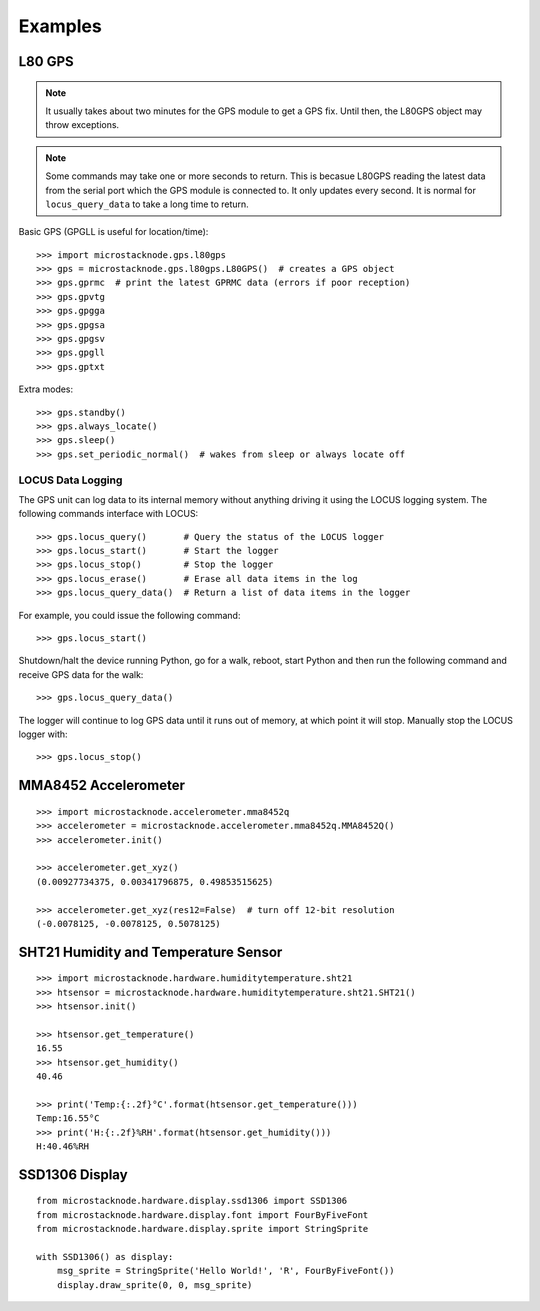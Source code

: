 ########
Examples
########

L80 GPS
=======

.. note:: It usually takes about two minutes for the GPS module to get
          a GPS fix. Until then, the L80GPS object may throw exceptions.

.. note:: Some commands may take one or more seconds to return. This is becasue
          L80GPS reading the latest data from the serial port which the
          GPS module is connected to. It only updates every second. It is
          normal for ``locus_query_data`` to take a long time to return.

.. todo:: Link to GPS command wiki describing what each of the GP*** do.

Basic GPS (GPGLL is useful for location/time)::

    >>> import microstacknode.gps.l80gps
    >>> gps = microstacknode.gps.l80gps.L80GPS()  # creates a GPS object
    >>> gps.gprmc  # print the latest GPRMC data (errors if poor reception)
    >>> gps.gpvtg
    >>> gps.gpgga
    >>> gps.gpgsa
    >>> gps.gpgsv
    >>> gps.gpgll
    >>> gps.gptxt

Extra modes::

    >>> gps.standby()
    >>> gps.always_locate()
    >>> gps.sleep()
    >>> gps.set_periodic_normal()  # wakes from sleep or always locate off


LOCUS Data Logging
------------------
The GPS unit can log data to its internal memory without anything
driving it using the LOCUS logging system. The following commands
interface with LOCUS::

    >>> gps.locus_query()       # Query the status of the LOCUS logger
    >>> gps.locus_start()       # Start the logger
    >>> gps.locus_stop()        # Stop the logger
    >>> gps.locus_erase()       # Erase all data items in the log
    >>> gps.locus_query_data()  # Return a list of data items in the logger

For example, you could issue the following command::

    >>> gps.locus_start()

Shutdown/halt the device running Python, go for a walk, reboot, start
Python and then run the following command and receive GPS data for the
walk::

    >>> gps.locus_query_data()

The logger will continue to log GPS data until it runs out of memory, at
which point it will stop. Manually stop the LOCUS logger with::

    >>> gps.locus_stop()


MMA8452 Accelerometer
=====================
::

    >>> import microstacknode.accelerometer.mma8452q
    >>> accelerometer = microstacknode.accelerometer.mma8452q.MMA8452Q()
    >>> accelerometer.init()

    >>> accelerometer.get_xyz()
    (0.00927734375, 0.00341796875, 0.49853515625)

    >>> accelerometer.get_xyz(res12=False)  # turn off 12-bit resolution
    (-0.0078125, -0.0078125, 0.5078125)


SHT21 Humidity and Temperature Sensor
=====================================
::

    >>> import microstacknode.hardware.humiditytemperature.sht21
    >>> htsensor = microstacknode.hardware.humiditytemperature.sht21.SHT21()
    >>> htsensor.init()

    >>> htsensor.get_temperature()
    16.55
    >>> htsensor.get_humidity()
    40.46

    >>> print('Temp:{:.2f}°C'.format(htsensor.get_temperature()))
    Temp:16.55°C
    >>> print('H:{:.2f}%RH'.format(htsensor.get_humidity()))
    H:40.46%RH


SSD1306 Display
===============
::

    from microstacknode.hardware.display.ssd1306 import SSD1306
    from microstacknode.hardware.display.font import FourByFiveFont
    from microstacknode.hardware.display.sprite import StringSprite

    with SSD1306() as display:
        msg_sprite = StringSprite('Hello World!', 'R', FourByFiveFont())
        display.draw_sprite(0, 0, msg_sprite)

